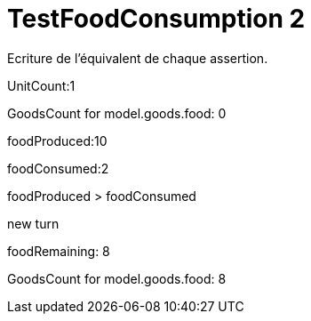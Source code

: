 ifndef::ROOT_PATH[:ROOT_PATH: ../../../../..]
ifndef::RESOURCES_PATH[:RESOURCES_PATH: {ROOT_PATH}/../../data/default]

[#net_sf_freecol_server_model_serverindiansettlementfooddoctest_testfoodconsumption_2]
= TestFoodConsumption 2

Ecriture de l'équivalent de chaque assertion.

UnitCount:1

GoodsCount for model.goods.food: 0

foodProduced:10

foodConsumed:2

foodProduced > foodConsumed

new turn

foodRemaining: 8

GoodsCount for model.goods.food: 8




